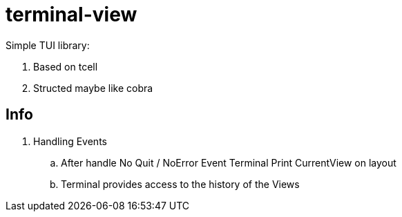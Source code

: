 = terminal-view

Simple TUI library:

. Based on tcell
. Structed maybe like cobra

== Info

. Handling Events
.. After handle No Quit / NoError Event Terminal Print CurrentView on layout
.. Terminal provides access to the history of the Views